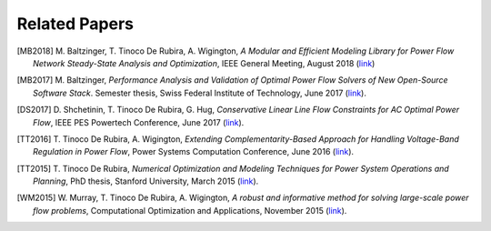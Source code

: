 .. _papers:

**************
Related Papers
**************

.. [MB2018] M\. Baltzinger, T\. Tinoco De Rubira, A\. Wigington, *A Modular and Efficient Modeling Library for Power Flow Network Steady-State Analysis and Optimization*, IEEE General Meeting, August 2018 (`link <https://ttinoco.github.io/papers/ieee_gm_2018.pdf>`_)

.. [MB2017] M\. Baltzinger, *Performance Analysis and Validation of Optimal Power Flow Solvers of New Open-Source Software Stack*. Semester thesis, Swiss Federal Institute of Technology, June 2017 (`link <https://www.ethz.ch/content/dam/ethz/special-interest/itet/institute-eeh/power-systems-dam/documents/SAMA/2017/Baltzinger-SA-2017.pdf>`_).

.. [DS2017] D\. Shchetinin, T\. Tinoco De Rubira, G\. Hug, *Conservative Linear Line Flow Constraints for AC Optimal Power Flow*, IEEE PES Powertech Conference, June 2017 (`link <http://ieeexplore.ieee.org/document/7981156/>`_).

.. [TT2016] T\. Tinoco De Rubira, A\. Wigington, *Extending Complementarity-Based Approach for Handling Voltage-Band Regulation in Power Flow*, Power Systems Computation Conference, June 2016 (`link <http://ieeexplore.ieee.org/document/7540930/>`_).

.. [TT2015] T\. Tinoco De Rubira, *Numerical Optimization and Modeling Techniques for Power System Operations and Planning*, PhD thesis, Stanford University, March 2015 (`link <https://ttinoco.github.io/papers/Phd_thesis_manuscript.pdf>`_).

.. [WM2015] W\. Murray, T\. Tinoco De Rubira, A\. Wigington, *A robust and informative method for solving large-scale power flow problems*, Computational Optimization and Applications, November 2015 (`link <https://link.springer.com/article/10.1007/s10589-015-9745-5>`_).
